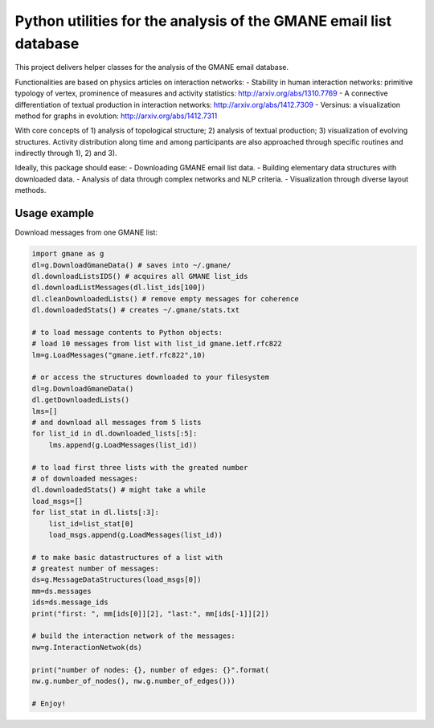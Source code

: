==================================================================
Python utilities for the analysis of the GMANE email list database
==================================================================

This project delivers helper classes for the analysis of the GMANE
email database.

Functionalities are based on physics articles on interaction networks:
- Stability in human interaction networks: primitive typology of vertex, prominence of measures and activity statistics: http://arxiv.org/abs/1310.7769
- A connective differentiation of textual production in interaction networks: http://arxiv.org/abs/1412.7309
- Versinus: a visualization method for graphs in evolution: http://arxiv.org/abs/1412.7311

With core concepts of 1) analysis of topological structure; 2) analysis of textual production; 3) visualization of evolving structures. Activity distribution along time and among participants are also approached through specific routines and indirectly through 1), 2) and 3).

Ideally, this package should ease:
- Downloading GMANE email list data.
- Building elementary data structures with downloaded data.
- Analysis of data through complex networks and NLP criteria.
- Visualization through diverse layout methods.

Usage example
=================
Download messages from one GMANE list:

.. code:: python

    import gmane as g
    dl=g.DownloadGmaneData() # saves into ~/.gmane/
    dl.downloadListsIDS() # acquires all GMANE list_ids
    dl.downloadListMessages(dl.list_ids[100])
    dl.cleanDownloadedLists() # remove empty messages for coherence
    dl.downloadedStats() # creates ~/.gmane/stats.txt

    # to load message contents to Python objects:
    # load 10 messages from list with list_id gmane.ietf.rfc822
    lm=g.LoadMessages("gmane.ietf.rfc822",10)

    # or access the structures downloaded to your filesystem
    dl=g.DownloadGmaneData()
    dl.getDownloadedLists()
    lms=[]
    # and download all messages from 5 lists
    for list_id in dl.downloaded_lists[:5]:
        lms.append(g.LoadMessages(list_id))

    # to load first three lists with the greated number
    # of downloaded messages:
    dl.downloadedStats() # might take a while
    load_msgs=[]
    for list_stat in dl.lists[:3]:
        list_id=list_stat[0]
        load_msgs.append(g.LoadMessages(list_id))

    # to make basic datastructures of a list with
    # greatest number of messages:
    ds=g.MessageDataStructures(load_msgs[0])
    mm=ds.messages
    ids=ds.message_ids
    print("first: ", mm[ids[0]][2], "last:", mm[ids[-1]][2])
    
    # build the interaction network of the messages:
    nw=g.InteractionNetwok(ds)

    print("number of nodes: {}, number of edges: {}".format(
    nw.g.number_of_nodes(), nw.g.number_of_edges()))

    # Enjoy!
